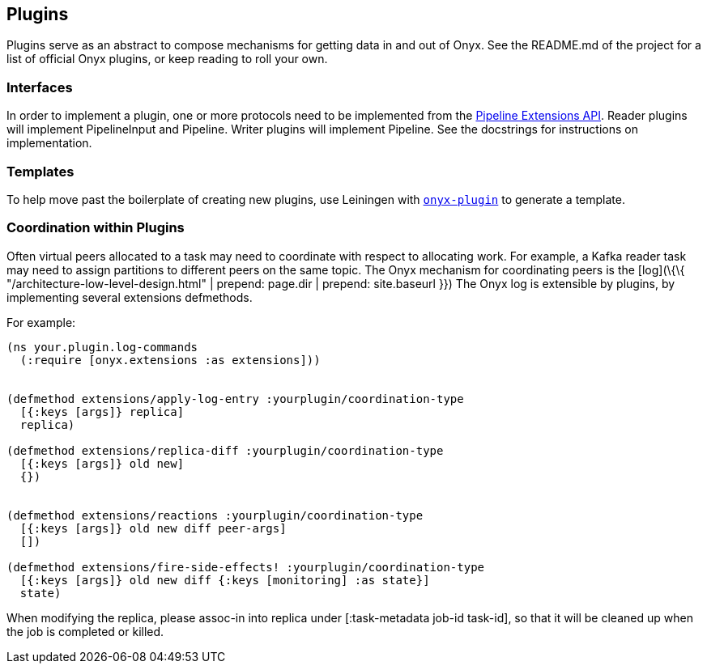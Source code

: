 [[plugins]]
== Plugins

Plugins serve as an abstract to compose mechanisms for getting data in
and out of Onyx. See the README.md of the project for a list of official
Onyx plugins, or keep reading to roll your own.

=== Interfaces

In order to implement a plugin, one or more protocols need to be
implemented from the
https://github.com/onyx-platform/onyx/blob/0.8.8/src/onyx/peer/pipeline_extensions.clj[Pipeline
Extensions API]. Reader plugins will implement PipelineInput and
Pipeline. Writer plugins will implement Pipeline. See the docstrings for
instructions on implementation.

=== Templates

To help move past the boilerplate of creating new plugins, use Leiningen
with https://github.com/onyx-platform/onyx-plugin[`onyx-plugin`] to
generate a template.

=== Coordination within Plugins

Often virtual peers allocated to a task may need to coordinate with
respect to allocating work. For example, a Kafka reader task may need to
assign partitions to different peers on the same topic. The Onyx
mechanism for coordinating peers is the [log](\{\{
"/architecture-low-level-design.html" | prepend: page.dir | prepend:
site.baseurl }}) The Onyx log is extensible by plugins, by implementing
several extensions defmethods.

For example:

[source,clojure]
----

(ns your.plugin.log-commands
  (:require [onyx.extensions :as extensions]))


(defmethod extensions/apply-log-entry :yourplugin/coordination-type
  [{:keys [args]} replica]
  replica)

(defmethod extensions/replica-diff :yourplugin/coordination-type
  [{:keys [args]} old new]
  {})


(defmethod extensions/reactions :yourplugin/coordination-type
  [{:keys [args]} old new diff peer-args]
  [])

(defmethod extensions/fire-side-effects! :yourplugin/coordination-type
  [{:keys [args]} old new diff {:keys [monitoring] :as state}]
  state)
----

When modifying the replica, please assoc-in into replica under
[:task-metadata job-id task-id], so that it will be cleaned up when the
job is completed or killed.
